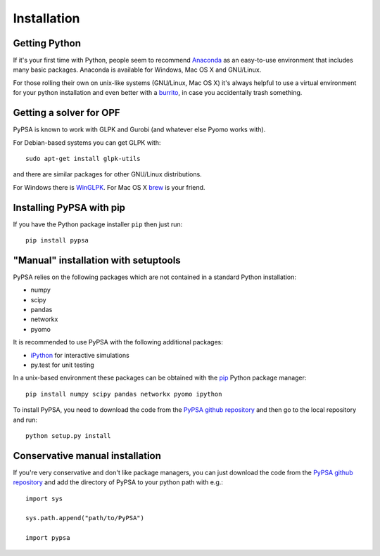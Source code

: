 ################
 Installation
################


Getting Python
==============

If it's your first time with Python, people seem to recommend
`Anaconda <https://www.continuum.io/downloads>`_ as an easy-to-use
environment that includes many basic packages. Anaconda is available
for Windows, Mac OS X and GNU/Linux.


For those rolling their own on unix-like systems (GNU/Linux, Mac OS X)
it's always helpful to use a virtual environment for your python
installation and even better with a `burrito
<https://github.com/brainsik/virtualenv-burrito>`_, in case you
accidentally trash something.



Getting a solver for OPF
========================

PyPSA is known to work with GLPK and Gurobi (and whatever else Pyomo
works with).

For Debian-based systems you can get GLPK with::

    sudo apt-get install glpk-utils

and there are similar packages for other GNU/Linux distributions.

For Windows there is `WinGLPK <http://winglpk.sourceforge.net/>`_. For
Mac OS X `brew <http://brew.sh/>`_ is your friend.





Installing PyPSA with pip
=========================

If you have the Python package installer ``pip`` then just run::

    pip install pypsa


"Manual" installation with setuptools
=====================================

PyPSA relies on the following packages which are not contained in a
standard Python installation:

* numpy
* scipy
* pandas
* networkx
* pyomo

It is recommended to use PyPSA with the following additional packages:

* `iPython <http://ipython.org/>`_ for interactive simulations
* py.test for unit testing

In a unix-based environment these packages can be obtained with the
`pip <https://pypi.python.org/pypi/pip>`_ Python package manager::

    pip install numpy scipy pandas networkx pyomo ipython


To install PyPSA, you need to download the code from the `PyPSA github
repository <https://github.com/fresna/pypsa/>`_ and then go to the
local repository and run::

    python setup.py install

Conservative manual installation
================================

If you're very conservative and don't like package managers, you can
just download the code from the `PyPSA github repository
<https://github.com/fresna/pypsa/>`_ and add the directory of PyPSA to
your python path with e.g.::

    import sys

    sys.path.append("path/to/PyPSA")

    import pypsa

